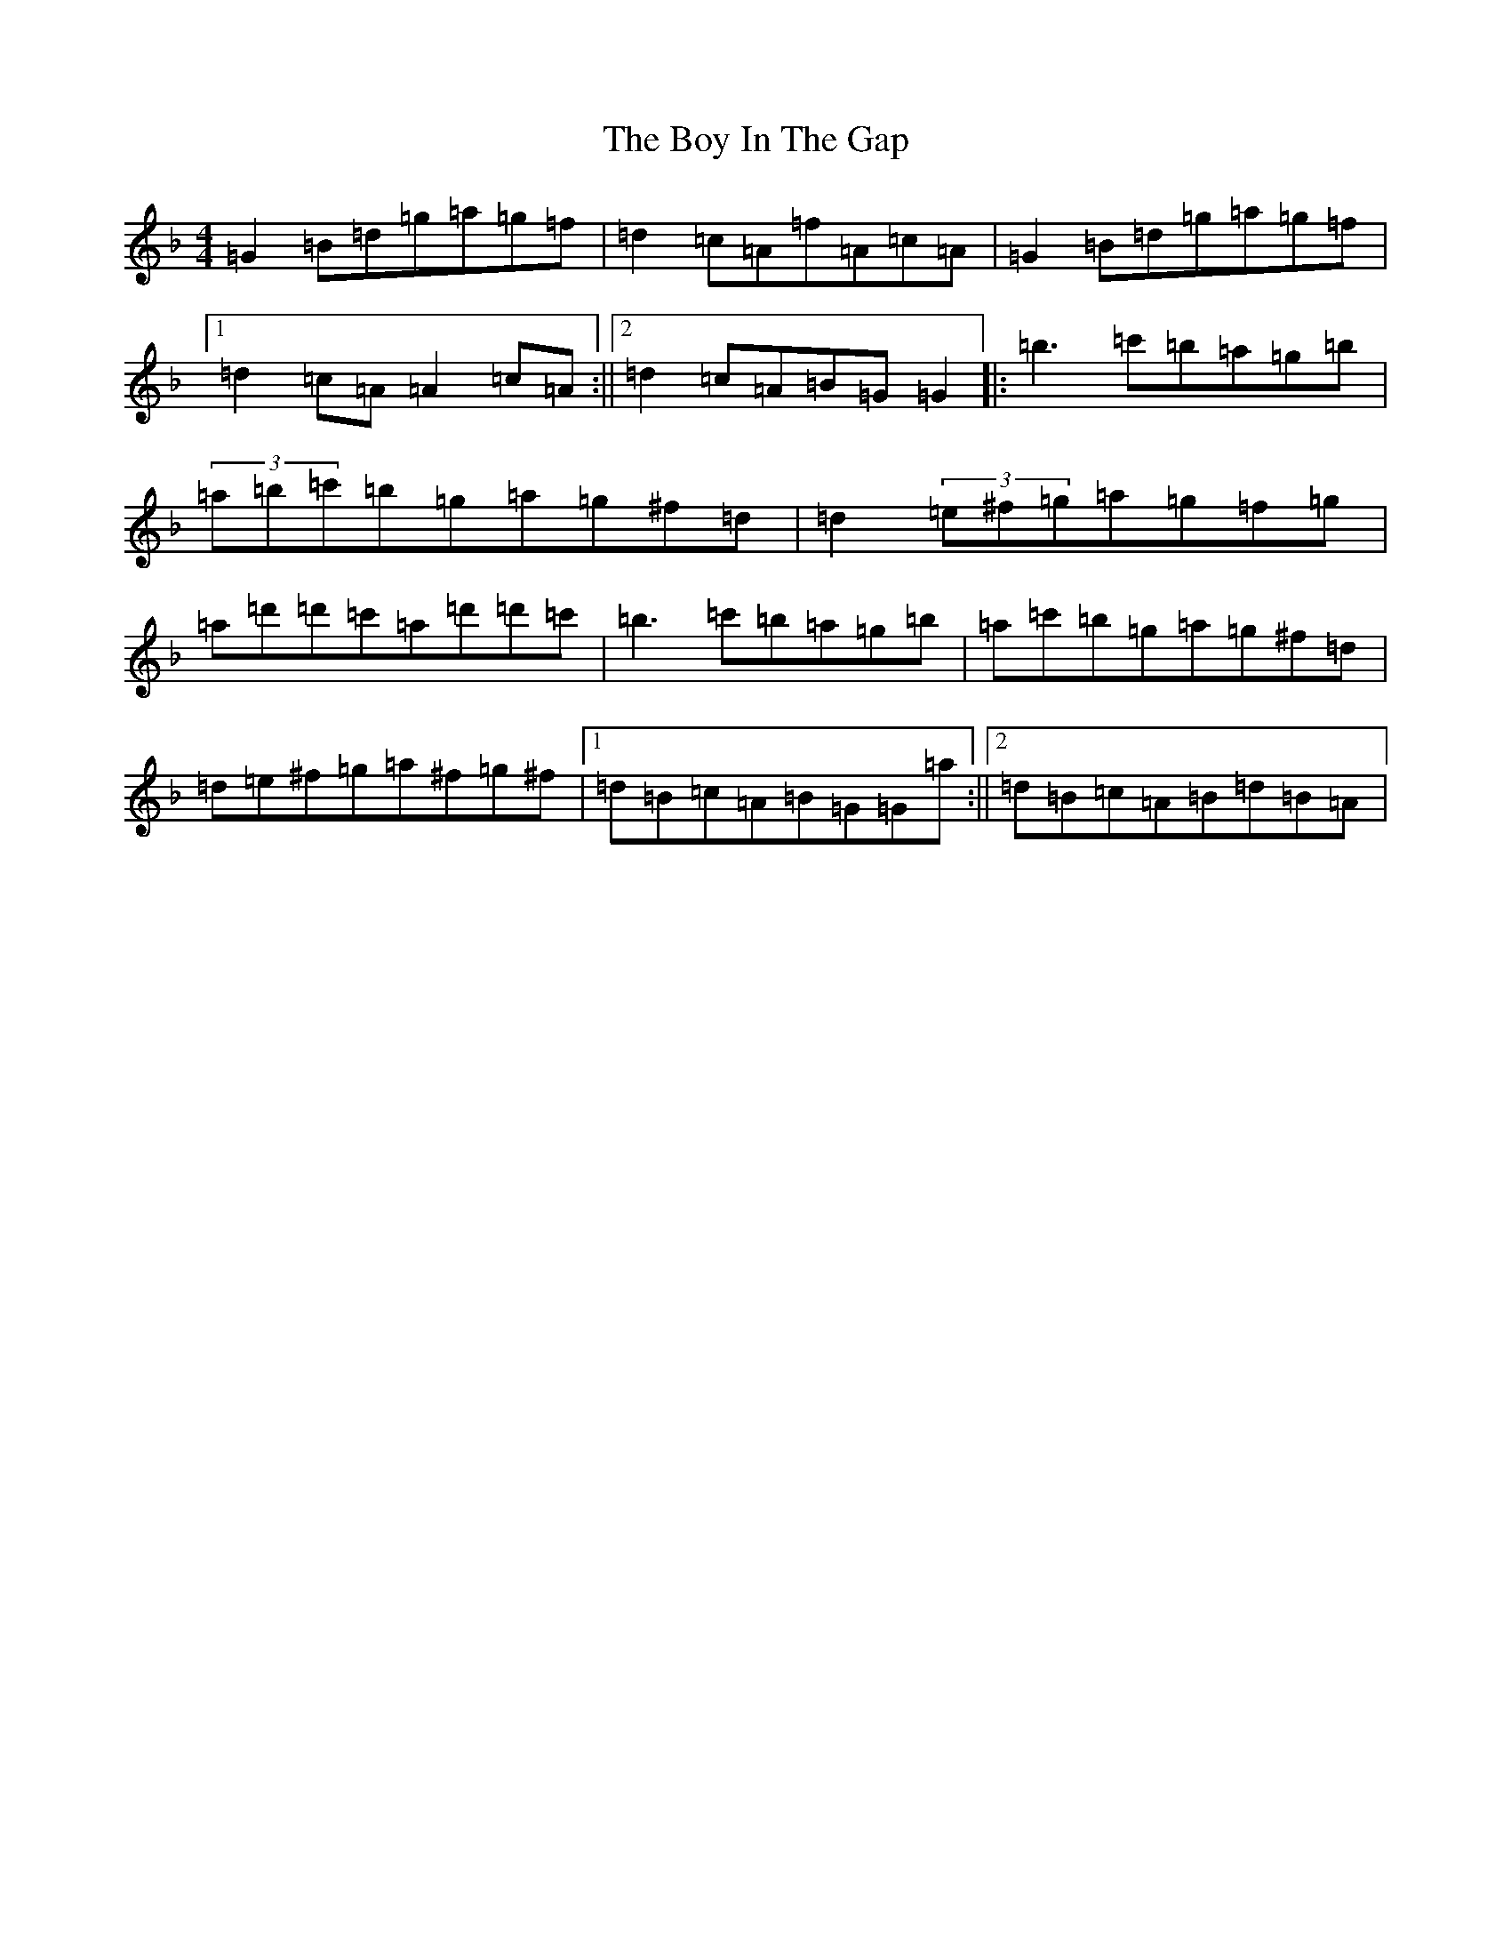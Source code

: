 X: 2391
T: Boy In The Gap, The
S: https://thesession.org/tunes/1579#setting1579
Z: D Mixolydian
R: reel
M:4/4
L:1/8
K: C Mixolydian
=G2=B=d=g=a=g=f|=d2=c=A=f=A=c=A|=G2=B=d=g=a=g=f|1=d2=c=A=A2=c=A:||2=d2=c=A=B=G=G2|:=b3=c'=b=a=g=b|(3=a=b=c'=b=g=a=g^f=d|=d2(3=e^f=g=a=g=f=g|=a=d'=d'=c'=a=d'=d'=c'|=b3=c'=b=a=g=b|=a=c'=b=g=a=g^f=d|=d=e^f=g=a^f=g^f|1=d=B=c=A=B=G=G=a:||2=d=B=c=A=B=d=B=A|